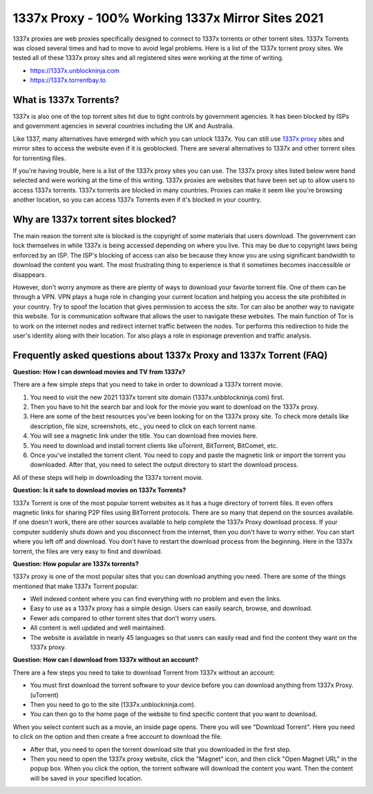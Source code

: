 ##################
1337x Proxy - 100% Working 1337x Mirror Sites 2021
##################

1337x proxies are web proxies specifically designed to connect to 1337x torrents or other torrent sites. 1337x Torrents was closed several times and had to move to avoid legal problems.
Here is a list of the 1337x torrent proxy sites. We tested all of these 1337x proxy sites and all registered sites were working at the time of writing.

- https://1337x.unblockninja.com
- https://1337x.torrentbay.to

*********
What is 1337x Torrents?
*********
1337x is also one of the top torrent sites hit due to tight controls by government agencies. It has been blocked by ISPs and government agencies in several countries including the UK and Australia.

Like 1337, many alternatives have emerged with which you can unlock 1337x. You can still use `1337x proxy <https://wesharebytes.com/1337x-review-proxy-list-2020/>`_ sites and mirror sites to access the website even if it is geoblocked. There are several alternatives to 1337x and other torrent sites for torrenting files.

If you're having trouble, here is a list of the 1337x proxy sites you can use. The 1337x proxy sites listed below were hand selected and were working at the time of this writing.
1337x proxies are websites that have been set up to allow users to access 1337x torrents. 1337x torrents are blocked in many countries. Proxies can make it seem like you're browsing another location, so you can access 1337x Torrents even if it's blocked in your country.

*********
Why are 1337x torrent sites blocked?
*********
The main reason the torrent site is blocked is the copyright of some materials that users download. The government can lock themselves in while 1337x is being accessed depending on where you live. This may be due to copyright laws being enforced by an ISP. The ISP's blocking of access can also be because they know you are using significant bandwidth to download the content you want. The most frustrating thing to experience is that it sometimes becomes inaccessible or disappears.

However, don't worry anymore as there are plenty of ways to download your favorite torrent file. One of them can be through a VPN. VPN plays a huge role in changing your current location and helping you access the site prohibited in your country. Try to spoof the location that gives permission to access the site. Tor can also be another way to navigate this website. Tor is communication software that allows the user to navigate these websites. The main function of Tor is to work on the internet nodes and redirect internet traffic between the nodes. Tor performs this redirection to hide the user's identity along with their location. Tor also plays a role in espionage prevention and traffic analysis.

*********
Frequently asked questions about 1337x Proxy and 1337x Torrent (FAQ)
*********
**Question: How I can download movies and TV from 1337x?**

There are a few simple steps that you need to take in order to download a 1337x torrent movie.

1. You need to visit the new 2021 1337x torrent site domain (1337x.unbblockninja.com) first.

2. Then you have to hit the search bar and look for the movie you want to download on the 1337x proxy.

3. Here are some of the best resources you've been looking for on the 1337x proxy site. To check more details like description, file size, screenshots, etc., you need to click on each torrent name.

4. You will see a magnetic link under the title. You can download free movies here.

5. You need to download and install torrent clients like uTorrent, BitTorrent, BitComet, etc.

6. Once you've installed the torrent client. You need to copy and paste the magnetic link or import the torrent you downloaded. After that, you need to select the output directory to start the download process.

All of these steps will help in downloading the 1337x torrent movie.

**Question: Is it safe to download movies on 1337x Torrents?**

1337x Torrent is one of the most popular torrent websites as it has a huge directory of torrent files. It even offers magnetic links for sharing P2P files using BitTorrent protocols. There are so many that depend on the sources available. If one doesn't work, there are other sources available to help complete the 1337x Proxy download process. If your computer suddenly shuts down and you disconnect from the internet, then you don't have to worry either. You can start where you left off and download. You don't have to restart the download process from the beginning. Here in the 1337x torrent, the files are very easy to find and download.

**Question: How popular are 1337x torrents?**

1337x proxy is one of the most popular sites that you can download anything you need. There are some of the things mentioned that make 1337x Torrent popular.

- Well indexed content where you can find everything with no problem and even the links.

- Easy to use as a 1337x proxy has a simple design. Users can easily search, browse, and download.

- Fewer ads compared to other torrent sites that don't worry users.

- All content is well updated and well maintained.

- The website is available in nearly 45 languages so that users can easily read and find the content they want on the 1337x proxy.

**Question: How can I download from 1337x without an account?**

There are a few steps you need to take to download Torrent from 1337x without an account:

- You must first download the torrent software to your device before you can download anything from 1337x Proxy. (uTorrent)

- Then you need to go to the site (1337x.unblockninja.com).

- You can then go to the home page of the website to find specific content that you want to download.

When you select content such as a movie, an inside page opens. There you will see "Download Torrent". Here you need to click on the option and then create a free account to download the file.

- After that, you need to open the torrent download site that you downloaded in the first step.

- Then you need to open the 1337x proxy website, click the "Magnet" icon, and then click "Open Magnet URL" in the popup box. When you click the option, the torrent software will download the content you want. Then the content will be saved in your specified location.

